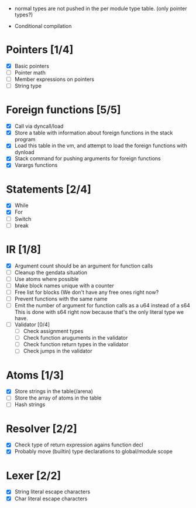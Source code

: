 
 - normal types are not pushed in the per module type table. (only pointer types?)
   
 - Conditional compilation

* Pointers [1/4]
   - [X] Basic pointers
   - [ ] Pointer math
   - [ ] Member expressions on pointers
   - [ ] String type
     
* Foreign functions [5/5]
   - [X] Call via dyncall/load
   - [X] Store a table with information about foreign functions in the stack program
   - [X] Load this table in the vm, and attempt to load the foreign functions with dynload
   - [X] Stack command for pushing arguments for foreign functions
   - [X] Varargs functions
    
* Statements [2/4]
   - [X] While
   - [X] For
   - [ ] Switch
   - [ ] break

* IR [1/8]
   - [X] Argument count should be an argument for function calls
   - [ ] Cleanup the gendata situation
   - [ ] Use atoms where possible
   - [ ] Make block names unique with a counter
   - [ ] Free list for blocks (We don't have any free ones right now?
   - [ ] Prevent functions with the same name
   - [ ] Emit the number of argument for function calls as a u64 instead of a s64
          This is done with s64 right now because that's the only literal type we
          have. 
   - [ ] Validator [0/4]
     - [ ] Check assignment types
     - [ ] Check function aruguments in the validator
     - [ ] Check function return types in the validator
     - [ ] Check jumps in the validator
    
* Atoms [1/3]
   - [X] Store strings in the table(/arena)
   - [ ] Store the array of atoms in the table 
   - [ ] Hash strings

* Resolver [2/2]
  - [X] Check type of return expression agains function decl
  - [X] Probably move (builtin) type declarations to global/module scope
    
* Lexer [2/2]
 - [X] String literal escape characters
 - [X] Char literal escape characters
